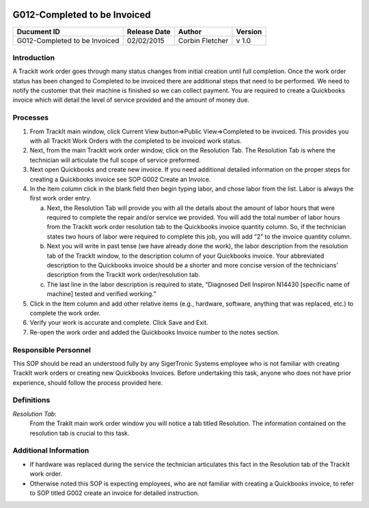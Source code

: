 .. figure:: image/siger.jpg
   :height: 300px
   :width: 300px     
   :scale: 85 %
   :align: center
================================
G012-Completed to be Invoiced  
================================
.. date::

.. cssclass:: table-bordered

+------------------------+------------+----------+----------+
| Ducument ID            | Release    | Author   | Version  |
|                        | Date       |          |          |
+========================+============+==========+==========+
| G012-Completed to be   | 02/02/2015 | Corbin   | v 1.0    | 
| Invoiced               |            | Fletcher |          | 
|                        |            |          |          |  
+------------------------+------------+----------+----------+

Introduction
-------------
A TrackIt work order goes through many status changes from initial creation until full completion. Once the work order status has been changed to Completed to be invoiced there are additional steps that need to be performed. We need to notify the customer that their machine is finished so we can collect payment. You are required to create a Quickbooks invoice which will detail the level of service provided and the amount of money due.

Processes
---------
#. From TrackIt main window, click Current View button=>Public View=>Completed to be invoiced. This provides you with all TrackIt Work Orders with the completed to be invoiced work status.

#. Next, from the main TrackIt work order window, click on the Resolution Tab. The Resolution Tab is where the technician will articulate the full scope of service preformed.

#. Next open Quickbooks and create new invoice. If you need additional detailed information on the proper steps for creating a Quickbooks invoice see SOP G002 Create an Invoice.

#. In the Item column click in the blank field then begin typing labor, and chose labor from the list. Labor is always the first work order entry.

   a. Next, the Resolution Tab will provide you with all the details about the amount of labor hours that were required to complete the repair and/or service we provided. You will add the total number of labor hours from the TrackIt work order resolution tab to the Quickbooks invoice quantity column. So, if the technician states two hours of labor were required to complete this job, you will add “2” to the invoice quantity column.

   b. Next you will write in past tense (we have already done the work), the labor description from the resolution tab of the TrackIt window, to the description column of your Quickbooks invoice. Your abbreviated description to the Quickbooks invoice should be a shorter and more concise version of the technicians’ description from the TrackIt work order/resolution tab.

   c. The last line in the labor description is required to state, “Diagnosed Dell Inspiron N14430 [specific name of machine] tested and verified working.”

#. Click in the Item column and add other relative items (e.g., hardware, software, anything that was replaced, etc.) to complete the work order.

#. Verify your work is accurate and complete. Click Save and Exit.

#. Re-open the work order and added the Quickbooks Invoice number to the notes section.

Responsible Personnel
---------------------
This SOP should be read an understood fully by any SigerTronic Systems employee who is not familiar with creating TrackIt work orders or creating new Quickbooks Invoices. Before undertaking this task, anyone who does not have prior experience, should follow the process provided here.

Definitions
-----------
*Resolution Tab*: 
    From the TrakIt main work order window you will notice a tab titled Resolution. The information contained on the resolution tab is crucial to this task.

Additional Information
----------------------
* If hardware was replaced during the service the technician articulates this fact in the Resolution tab of the TrackIt work order.

* Otherwise noted this SOP is expecting employees, who are not familiar with creating a Quickbooks invoice, to refer to SOP titled G002 create an invoice for detailed instruction.


